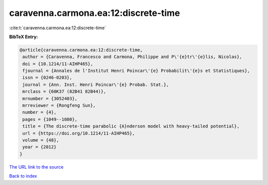 caravenna.carmona.ea:12:discrete-time
=====================================

:cite:t:`caravenna.carmona.ea:12:discrete-time`

**BibTeX Entry:**

.. code-block:: bibtex

   @article{caravenna.carmona.ea:12:discrete-time,
    author = {Caravenna, Francesco and Carmona, Philippe and P\'{e}tr\'{e}lis, Nicolas},
    doi = {10.1214/11-AIHP465},
    fjournal = {Annales de l'Institut Henri Poincar\'{e} Probabilit\'{e}s et Statistiques},
    issn = {0246-0203},
    journal = {Ann. Inst. Henri Poincar\'{e} Probab. Stat.},
    mrclass = {60K37 (82B41 82B44)},
    mrnumber = {3052403},
    mrreviewer = {Rongfeng Sun},
    number = {4},
    pages = {1049--1080},
    title = {The discrete-time parabolic {A}nderson model with heavy-tailed potential},
    url = {https://doi.org/10.1214/11-AIHP465},
    volume = {48},
    year = {2012}
   }
`The URL link to the source <ttps://doi.org/10.1214/11-AIHP465}>`_


`Back to index <../By-Cite-Keys.html>`_
